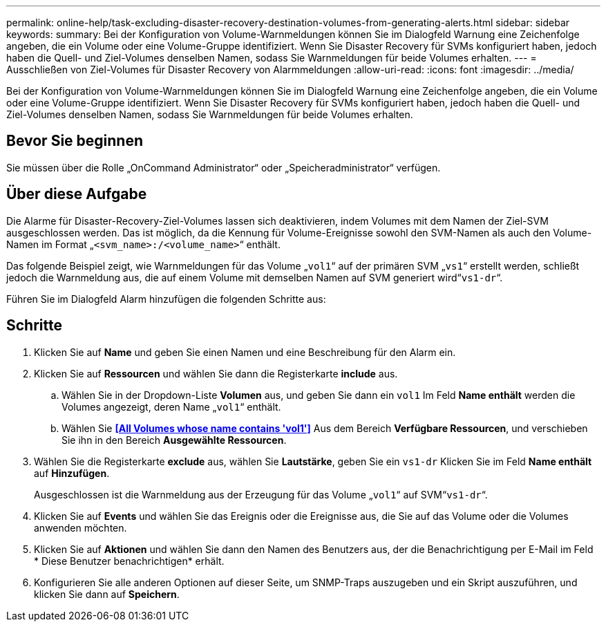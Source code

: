 ---
permalink: online-help/task-excluding-disaster-recovery-destination-volumes-from-generating-alerts.html 
sidebar: sidebar 
keywords:  
summary: Bei der Konfiguration von Volume-Warnmeldungen können Sie im Dialogfeld Warnung eine Zeichenfolge angeben, die ein Volume oder eine Volume-Gruppe identifiziert. Wenn Sie Disaster Recovery für SVMs konfiguriert haben, jedoch haben die Quell- und Ziel-Volumes denselben Namen, sodass Sie Warnmeldungen für beide Volumes erhalten. 
---
= Ausschließen von Ziel-Volumes für Disaster Recovery von Alarmmeldungen
:allow-uri-read: 
:icons: font
:imagesdir: ../media/


[role="lead"]
Bei der Konfiguration von Volume-Warnmeldungen können Sie im Dialogfeld Warnung eine Zeichenfolge angeben, die ein Volume oder eine Volume-Gruppe identifiziert. Wenn Sie Disaster Recovery für SVMs konfiguriert haben, jedoch haben die Quell- und Ziel-Volumes denselben Namen, sodass Sie Warnmeldungen für beide Volumes erhalten.



== Bevor Sie beginnen

Sie müssen über die Rolle „OnCommand Administrator“ oder „Speicheradministrator“ verfügen.



== Über diese Aufgabe

Die Alarme für Disaster-Recovery-Ziel-Volumes lassen sich deaktivieren, indem Volumes mit dem Namen der Ziel-SVM ausgeschlossen werden. Das ist möglich, da die Kennung für Volume-Ereignisse sowohl den SVM-Namen als auch den Volume-Namen im Format „`<svm_name>:/<volume_name>`“ enthält.

Das folgende Beispiel zeigt, wie Warnmeldungen für das Volume „`vol1`“ auf der primären SVM „`vs1`“ erstellt werden, schließt jedoch die Warnmeldung aus, die auf einem Volume mit demselben Namen auf SVM generiert wird“`vs1-dr`“.

Führen Sie im Dialogfeld Alarm hinzufügen die folgenden Schritte aus:



== Schritte

. Klicken Sie auf *Name* und geben Sie einen Namen und eine Beschreibung für den Alarm ein.
. Klicken Sie auf *Ressourcen* und wählen Sie dann die Registerkarte *include* aus.
+
.. Wählen Sie in der Dropdown-Liste *Volumen* aus, und geben Sie dann ein `vol1` Im Feld *Name enthält* werden die Volumes angezeigt, deren Name „`vol1`“ enthält.
.. Wählen Sie *<<All Volumes whose name contains 'vol1'>>* Aus dem Bereich *Verfügbare Ressourcen*, und verschieben Sie ihn in den Bereich *Ausgewählte Ressourcen*.


. Wählen Sie die Registerkarte *exclude* aus, wählen Sie *Lautstärke*, geben Sie ein `vs1-dr` Klicken Sie im Feld *Name enthält* auf *Hinzufügen*.
+
Ausgeschlossen ist die Warnmeldung aus der Erzeugung für das Volume „`vol1`“ auf SVM“`vs1-dr`“.

. Klicken Sie auf *Events* und wählen Sie das Ereignis oder die Ereignisse aus, die Sie auf das Volume oder die Volumes anwenden möchten.
. Klicken Sie auf *Aktionen* und wählen Sie dann den Namen des Benutzers aus, der die Benachrichtigung per E-Mail im Feld * Diese Benutzer benachrichtigen* erhält.
. Konfigurieren Sie alle anderen Optionen auf dieser Seite, um SNMP-Traps auszugeben und ein Skript auszuführen, und klicken Sie dann auf *Speichern*.


